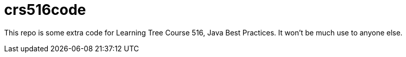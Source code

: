 = crs516code

This repo is some extra code for Learning Tree Course 516,
Java Best Practices.
It won't be much use to anyone else.
